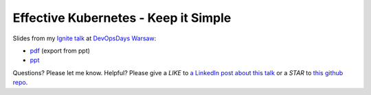 =====================================
Effective Kubernetes - Keep it Simple
=====================================

Slides from my `Ignite talk <https://ignitetalks.devopsdays.pl/>`_ at `DevOpsDays Warsaw <https://devopsdays.pl/>`_:

- `pdf <slides.pdf>`_ (export from ppt)
- `ppt <slides.ppt>`_

Questions? Please let me know. Helpful? Please give a *LIKE* to `a LinkedIn post about this talk <https://www.linkedin.com/feed/update/urn:li:activity:6469875569587744768>`_ or a *STAR* to `this github repo <https://github.com/wojciech12/ignite_devopsdays_warsaw_2018>`_.
